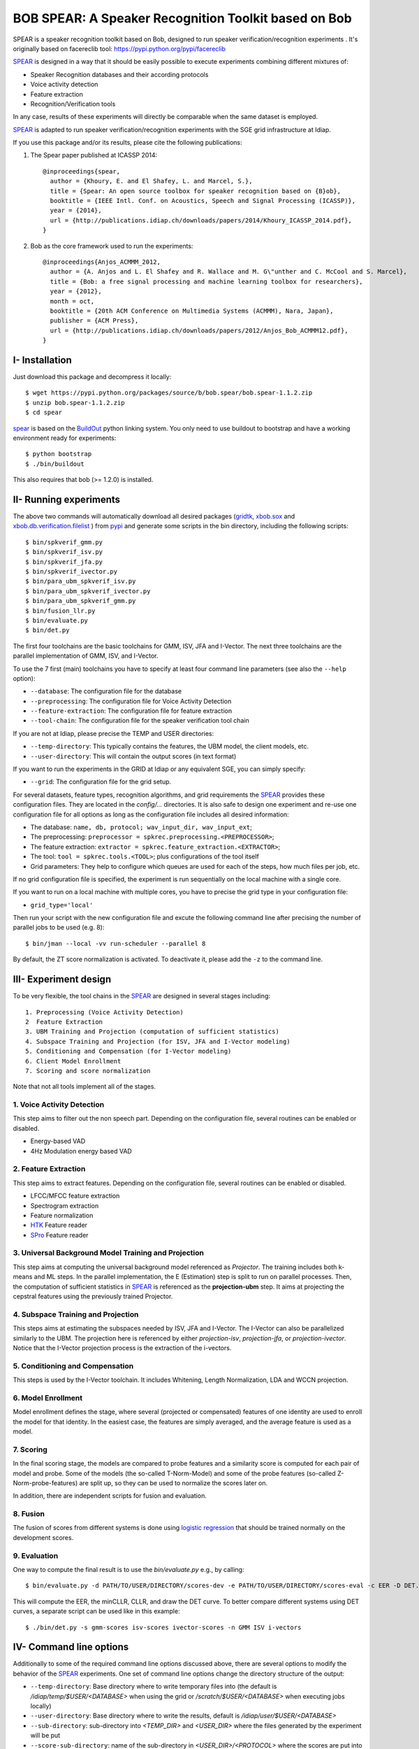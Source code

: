 BOB SPEAR: A Speaker Recognition Toolkit based on Bob
=====================================================

SPEAR is a speaker recognition toolkit based on Bob, designed to run speaker verification/recognition
experiments . It's originally based on facereclib tool:
https://pypi.python.org/pypi/facereclib

`SPEAR`_ is designed in a way that it should be easily possible to execute experiments combining different mixtures of:

* Speaker Recognition databases and their according protocols
* Voice activity detection
* Feature extraction
* Recognition/Verification tools

In any case, results of these experiments will directly be comparable when the same dataset is employed.

`SPEAR`_ is adapted to run speaker verification/recognition experiments with the SGE grid infrastructure at Idiap.


If you use this package and/or its results, please cite the following
publications:

1. The Spear paper published at ICASSP 2014::

    @inproceedings{spear,
      author = {Khoury, E. and El Shafey, L. and Marcel, S.},
      title = {Spear: An open source toolbox for speaker recognition based on {B}ob},
      booktitle = {IEEE Intl. Conf. on Acoustics, Speech and Signal Processing (ICASSP)},
      year = {2014},
      url = {http://publications.idiap.ch/downloads/papers/2014/Khoury_ICASSP_2014.pdf},
    }

2. Bob as the core framework used to run the experiments::

    @inproceedings{Anjos_ACMMM_2012,
      author = {A. Anjos and L. El Shafey and R. Wallace and M. G\"unther and C. McCool and S. Marcel},
      title = {Bob: a free signal processing and machine learning toolbox for researchers},
      year = {2012},
      month = oct,
      booktitle = {20th ACM Conference on Multimedia Systems (ACMMM), Nara, Japan},
      publisher = {ACM Press},
      url = {http://publications.idiap.ch/downloads/papers/2012/Anjos_Bob_ACMMM12.pdf},
    }


I- Installation
----------------

Just download this package and decompress it locally::

  $ wget https://pypi.python.org/packages/source/b/bob.spear/bob.spear-1.1.2.zip
  $ unzip bob.spear-1.1.2.zip
  $ cd spear

`spear`_ is based on the `BuildOut`_ python linking system. You only need to use buildout to bootstrap and have a working environment ready for
experiments::

  $ python bootstrap
  $ ./bin/buildout

This also requires that bob (>= 1.2.0) is installed.


II- Running experiments
------------------------

The above two commands will automatically download all desired packages (`gridtk`_, `xbob.sox`_ and `xbob.db.verification.filelist`_ ) from `pypi`_ and generate some scripts in the bin directory, including the following scripts::
  
   $ bin/spkverif_gmm.py
   $ bin/spkverif_isv.py
   $ bin/spkverif_jfa.py
   $ bin/spkverif_ivector.py
   $ bin/para_ubm_spkverif_isv.py
   $ bin/para_ubm_spkverif_ivector.py
   $ bin/para_ubm_spkverif_gmm.py
   $ bin/fusion_llr.py
   $ bin/evaluate.py
   $ bin/det.py
   
The first four toolchains are the basic toolchains for GMM, ISV, JFA and I-Vector. The next three toolchains are the parallel implementation of GMM, ISV, and I-Vector.
 
To use the 7 first (main) toolchains you have to specify at least four command line parameters (see also the ``--help`` option):

* ``--database``: The configuration file for the database
* ``--preprocessing``: The configuration file for Voice Activity Detection
* ``--feature-extraction``: The configuration file for feature extraction
* ``--tool-chain``: The configuration file for the speaker verification tool chain

If you are not at Idiap, please precise the TEMP and USER directories:

* ``--temp-directory``: This typically contains the features, the UBM model, the client models, etc.
* ``--user-directory``: This will contain the output scores (in text format)

If you want to run the experiments in the GRID at Idiap or any equivalent SGE, you can simply specify:

* ``--grid``: The configuration file for the grid setup.

For several datasets, feature types, recognition algorithms, and grid requirements the `SPEAR`_ provides these configuration files.
They are located in the *config/...* directories.
It is also safe to design one experiment and re-use one configuration file for all options as long as the configuration file includes all desired information:

* The database: ``name, db, protocol; wav_input_dir, wav_input_ext``;
* The preprocessing: ``preprocessor = spkrec.preprocessing.<PREPROCESSOR>``;
* The feature extraction: ``extractor = spkrec.feature_extraction.<EXTRACTOR>``;
* The tool: ``tool = spkrec.tools.<TOOL>``; plus configurations of the tool itself
* Grid parameters: They help to configure which queues are used for each of the steps, how much files per job, etc. 

If no grid configuration file is specified, the experiment is run sequentially on the local machine with a single core. 

If you want to run on a local machine with multiple cores, you have to precise the grid type in your configuration file:

* ``grid_type='local'``

Then run your script with the new configuration file and excute the following command line after precising the number of parallel jobs to be used (e.g. 8)::

   $ bin/jman --local -vv run-scheduler --parallel 8

By default, the ZT score normalization is activated. To deactivate it, please add the ``-z`` to the command line.


III- Experiment design
-----------------------

To be very flexible, the tool chains in the `SPEAR`_ are designed in several stages including::

  1. Preprocessing (Voice Activity Detection)
  2  Feature Extraction
  3. UBM Training and Projection (computation of sufficient statistics)
  4. Subspace Training and Projection (for ISV, JFA and I-Vector modeling)
  5. Conditioning and Compensation (for I-Vector modeling)
  6. Client Model Enrollment
  7. Scoring and score normalization

Note that not all tools implement all of the stages.

1. Voice Activity Detection 
~~~~~~~~~~~~~~~~~~~~~~~~~~~
This step aims to filter out the non speech part. Depending on the configuration file, several routines can be enabled or disabled.

* Energy-based VAD
* 4Hz Modulation energy based VAD

2. Feature Extraction
~~~~~~~~~~~~~~~~~~~~~
This step aims to extract features. Depending on the configuration file, several routines can be enabled or disabled.

* LFCC/MFCC feature extraction
* Spectrogram extraction
* Feature normalization
* `HTK`_ Feature reader
* `SPro`_ Feature reader

3. Universal Background Model Training and Projection
~~~~~~~~~~~~~~~~~~~~~~~~~~~~~~~~~~~~~~~~~~~~~~~~~~~~~
This step aims at computing the universal background model referenced as `Projector`. The training includes both k-means and ML steps. In the parallel implementation, the E (Estimation) step is split to run on parallel processes. 
Then, the computation of sufficient statistics in `SPEAR`_ is referenced as the **projection-ubm** step.
It aims at projecting the cepstral features using the previously trained Projector.

4. Subspace Training and Projection 
~~~~~~~~~~~~~~~~~~~~~~~~~~~~~~~~~~~
This steps aims at estimating the subspaces needed by ISV, JFA and I-Vector. The I-Vector can also be parallelized similarly to the UBM. The projection here is referenced by either `projection-isv`, `projection-jfa`, or `projection-ivector`. Notice that the I-Vector projection process is the extraction of the i-vectors. 

5. Conditioning and Compensation
~~~~~~~~~~~~~~~~~~~~~~~~~~~~~~~~
This steps is used by the I-Vector toolchain. It includes Whitening, Length Normalization, LDA and WCCN projection.
 
6. Model Enrollment
~~~~~~~~~~~~~~~~~~~
Model enrollment defines the stage, where several (projected or compensated) features of one identity are used to enroll the model for that identity.
In the easiest case, the features are simply averaged, and the average feature is used as a model.

7. Scoring
~~~~~~~~~~
In the final scoring stage, the models are compared to probe features and a similarity score is computed for each pair of model and probe.
Some of the models (the so-called T-Norm-Model) and some of the probe features (so-called Z-Norm-probe-features) are split up, so they can be used to normalize the scores later on.

In addition, there are independent scripts for fusion and evaluation.

8. Fusion
~~~~~~~~~
The fusion of scores from different systems is done using `logistic regression`_ that should be trained normally on the development scores. 

9. Evaluation
~~~~~~~~~~~~~
One way to compute the final result is to use the *bin/evaluate.py* e.g., by calling::

  $ bin/evaluate.py -d PATH/TO/USER/DIRECTORY/scores-dev -e PATH/TO/USER/DIRECTORY/scores-eval -c EER -D DET.pdf -x 
  
This will compute the EER, the minCLLR, CLLR, and draw the DET curve. To better compare different systems using DET curves, a separate script can be used like in this example::

  $ ./bin/det.py -s gmm-scores isv-scores ivector-scores -n GMM ISV i-vectors
  

IV- Command line options
------------------------

Additionally to some of the required command line options discussed above, there are several options to modify the behavior of the `SPEAR`_ experiments.
One set of command line options change the directory structure of the output:

* ``--temp-directory``: Base directory where to write temporary files into (the default is */idiap/temp/$USER/<DATABASE>* when using the grid or */scratch/$USER/<DATABASE>* when executing jobs locally)
* ``--user-directory``: Base directory where to write the results, default is */idiap/user/$USER/<DATABASE>*
* ``--sub-directory``: sub-directory into *<TEMP_DIR>* and *<USER_DIR>* where the files generated by the experiment will be put
* ``--score-sub-directory``: name of the sub-directory in *<USER_DIR>/<PROTOCOL>* where the scores are put into

If you want to re-use parts previous experiments, you can specify the directories (which are relative to the *<TEMP_DIR>*, but you can also specify absolute paths), like, e.g.:

* ``--features-directory``

For that purpose, it is also useful to skip parts of the tool chain.
To do that you can use, for e.g.:

* ``--skip-preprocessing``
* ``--skip-feature-extraction``
* ``--skip-projection-training``
* ``--skip-projection-ubm``
* ``--skip-enroler-training``
* ``--skip-model-enrolment``
* ``--skip-score-computation``
* ``--skip-concatenation``

Check the complete list using the `help` option.
although by default files that already exist are not re-created.
To enforce the re-creation of the files, you can use the ``--force`` option, which of course can be combined with the ``--skip...``-options (in which case the skip is preferred).

There are some more command line options that can be specified:

* ``--no-zt-norm``: Disables the computation of the ZT-Norm scores.
* ``--groups``: Enabled to limit the computation to the development ('dev') or test ('eval') group. By default, both groups are evaluated.


V- Datasets
------------

For the moment, there are 4 databases that are tested in `SPEAR`_. Their protocols are also shipped with the tool.

In this README, we give examples of different toolchains applied on different databases: Voxforge, BANCA, TIMIT, MOBIO, and NIST SRE 2012.

1. Voxforge dataset
~~~~~~~~~~~~~~~~~~~
`Voxforge`_ is a free database used in free speech recognition engines. We randomly selected a small part of the english corpus (< 1GB).  It is used as a toy example for our speaker recognition tool since experiment can be easily run on a local machine, and the results can be obtained in a reasonnable amount of time (< 2h).

Unlike TIMIT and BANCA, this dataset is completely free of charge.

More details about how to download the audio files used in our experiments, and how the data is split into Training, Development and Evaluation set can be found here::
  
  https://pypi.python.org/pypi/xbob.db.voxforge
  
One example of command line is::

  $ ./bin/spkverif_gmm.py -d config/database/voxforge.py -p config/preprocessing/energy.py \
   -f config/features/mfcc_60.py -t config/tools/ubm_gmm/ubm_gmm_256G.py -b ubm_gmm -z \ 
   --user-directory PATH/TO/USER/DIR --temp-directory PATH/TO/TEMP/DIR 
  
In this example, we used the following configuration:

* Energy-based VAD,  
* (19 MFCC features + Energy) + First and second derivatives,
* **UBM-GMM** Modelling (with 256 Gaussians), the scoring is done using the linear approximation of the LLR.

The performance of the system on DEV and EVAL are:

* ``DEV: EER = 2.00%``
* ``EVAL: HTER = 1.65%``
 
Another example is to use **ISV** toolchain instead of UBM-GMM::

  $ ./bin/spkverif_isv.py -d config/database/voxforge.py -p config/preprocessing/energy.py \ 
   -f config/features/mfcc_60.py -t config/tools/isv/isv_256g_u50.py  -z -b isv \ 
   --user-directory PATH/TO/USER/DIR --temp-directory PATH/TO/TEMP/DIR  

* ``DEV: EER = 1.41%``
* ``EVAL: HTER = 1.56%``

One can also try **JFA** toolchain::

  $ ./bin/spkverif_jfa.py -d config/database/voxforge.py -p config/preprocessing/energy.py \ 
   -f config/features/mfcc_60.py -t config/tools/jfa/jfa_256_v5_u10.py  -z -b jfa \ 
   --user-directory PATH/TO/USER/DIR --temp-directory PATH/TO/TEMP/DIR
   
* ``DEV: EER = 5.65%``
* ``EVAL: HTER = 4.82%``   
  
or also **IVector** toolchain where **Whitening, L-Norm, LDA, WCCN** are used like in this example where the score computation is done using **Cosine distance**::

  $ ./bin/spkverif_ivector.py -d config/database/voxforge.py -p config/preprocessing/energy.py \
   -f config/features/mfcc_60.py -t config/tools/ivec/ivec_256g_t100_cosine.py -z -b ivector_cosine \ 
   --user-directory PATH/TO/USER/DIR --temp-directory PATH/TO/TEMP/DIR 
  
* ``DEV: EER = 15.33%``
* ``EVAL: HTER = 15.78%``
  
The scoring computation can also be done using **PLDA**::

  $ ./bin/spkverif_ivector.py -d config/database/voxforge.py -p config/preprocessing/energy.py \ 
   -f config/features/mfcc_60.py -t config/tools/ivec/ivec_256g_t100_plda.py -z -b ivector_plda \
   --user-directory PATH/TO/USER/DIR --temp-directory PATH/TO/TEMP/DIR 

* ``DEV: EER = 15.33%``
* ``EVAL: HTER = 16.93%``


Note that in the previous examples, our goal is not to optimize the parameters on the DEV set but to provide examples of use. 

2. BANCA dataset
~~~~~~~~~~~~~~~~
`BANCA`_ is a simple bimodal database with relatively clean data. The results are already very good with a simple baseline UBM-GMM system. An example of use can be::

  $ bin/spkverif_gmm.py -d config/database/banca_audio_G.py -p config/preprocessing/energy.py \
    -f config/features/mfcc_60.py -t config/tools/ubm_gmm/ubm_gmm_256G_regular_scoring.py \
    --user-directory PATH/TO/USER/DIR --temp-directory PATH/TO/TEMP/DIR -z

The configuration in this example is similar to the previous one with the only difference of using the regular LLR instead of its linear approximation.

Here is the performance of this system:

* ``DEV: EER = 1.66%``
* ``EVAL: EER = 0.69%``


3. TIMIT dataset
~~~~~~~~~~~~~~~~
`TIMIT`_ is one of the oldest databases (year 1993) used to evaluate speaker recognition systems. In the following example, the processing is done on the development set, and LFCC features are used::

  $ ./bin/spkverif_gmm.py -d config/database/timit.py -p config/preprocessing/energy.py \ 
    -f config/features/lfcc_60.py -t config/tools/ubm_gmm/ubm_gmm_256G.py \ 
    --user-directory PATH/TO/USER/DIR --temp-directory PATH/TO/TEMP/DIR -b lfcc -z --groups dev
  
Here is the performance of the system on the Development set:

* ``DEV: EER = 2.68%``


4. MOBIO dataset 
~~~~~~~~~~~~~~~~
This is a more challenging database. The noise and the short duration of the segments make the task of speaker recognition relatively difficult. The following experiment on male group (Mobile-0) uses the 4Hz modulation energy based VAD, and the ISV (with dimU=50) modelling technique::

  $ ./bin/spkverif_isv.py -d config/database/mobio/mobile0-male.py -p config/preprocessing/mod_4hz.py \ 
   -f config/features/mfcc_60.py -t config/tools/isv/isv_u50.py \ 
   --user-directory PATH/TO/USER/DIR --temp-directory PATH/TO/TEMP/DIR -z
  
Here is the performance of this system:
  
* ``DEV: EER = 10.40%``
* ``EVAL: EER = 10.36%``

To generate the results presented in the ICASSP 2014 paper, please check the script included in the `icassp` folder of the toolbox.
Note that the MOBIO dataset has different protocols, and that are all implemented in `xbob.db.mobio`_. But in this toolbox, we provide separately mobile-0 protocol (into filelist format) for simplicity.

5. NIST SRE 2012
~~~~~~~~~~~~~~~~
We first invite you to read the paper describing our system submitted to the NIST SRE 2012 Evaluation. The protocols on the development set are the results of a joint work by the I4U group. To reproduce the results, please check this dedicated package::

  https://pypi.python.org/pypi/spear.nist_sre12


.. _Bob: http://www.idiap.ch/software/bob
.. _local.bob.recipe: https://github.com/idiap/local.bob.recipe
.. _gridtk: https://pypi.python.org/pypi/gridtk
.. _BuildOut: http://www.buildout.org/
.. _NIST: http://www.nist.gov/itl/iad/ig/focs.cfm
.. _xbob.db.verification.filelist: https://pypi.python.org/pypi/xbob.db.verification.filelist
.. _xbob.sox: https://pypi.python.org/pypi/xbob.sox
.. _spear: https://pypi.python.org/pypi/bob.spear
.. _pypi: https://pypi.python.org/pypi
.. _Voxforge: http://www.voxforge.org/
.. _BANCA: http://www.ee.surrey.ac.uk/CVSSP/banca/
.. _TIMIT: http://www.ldc.upenn.edu/Catalog/catalogEntry.jsp?catalogId=LDC93S1
.. _logistic regression: http://en.wikipedia.org/wiki/Logistic_regression
.. _Spro: https://gforge.inria.fr/projects/spro
.. _HTK: http://htk.eng.cam.ac.uk/
.. _xbob.db.mobio: https://pypi.python.org/pypi/xbob.db.mobio
